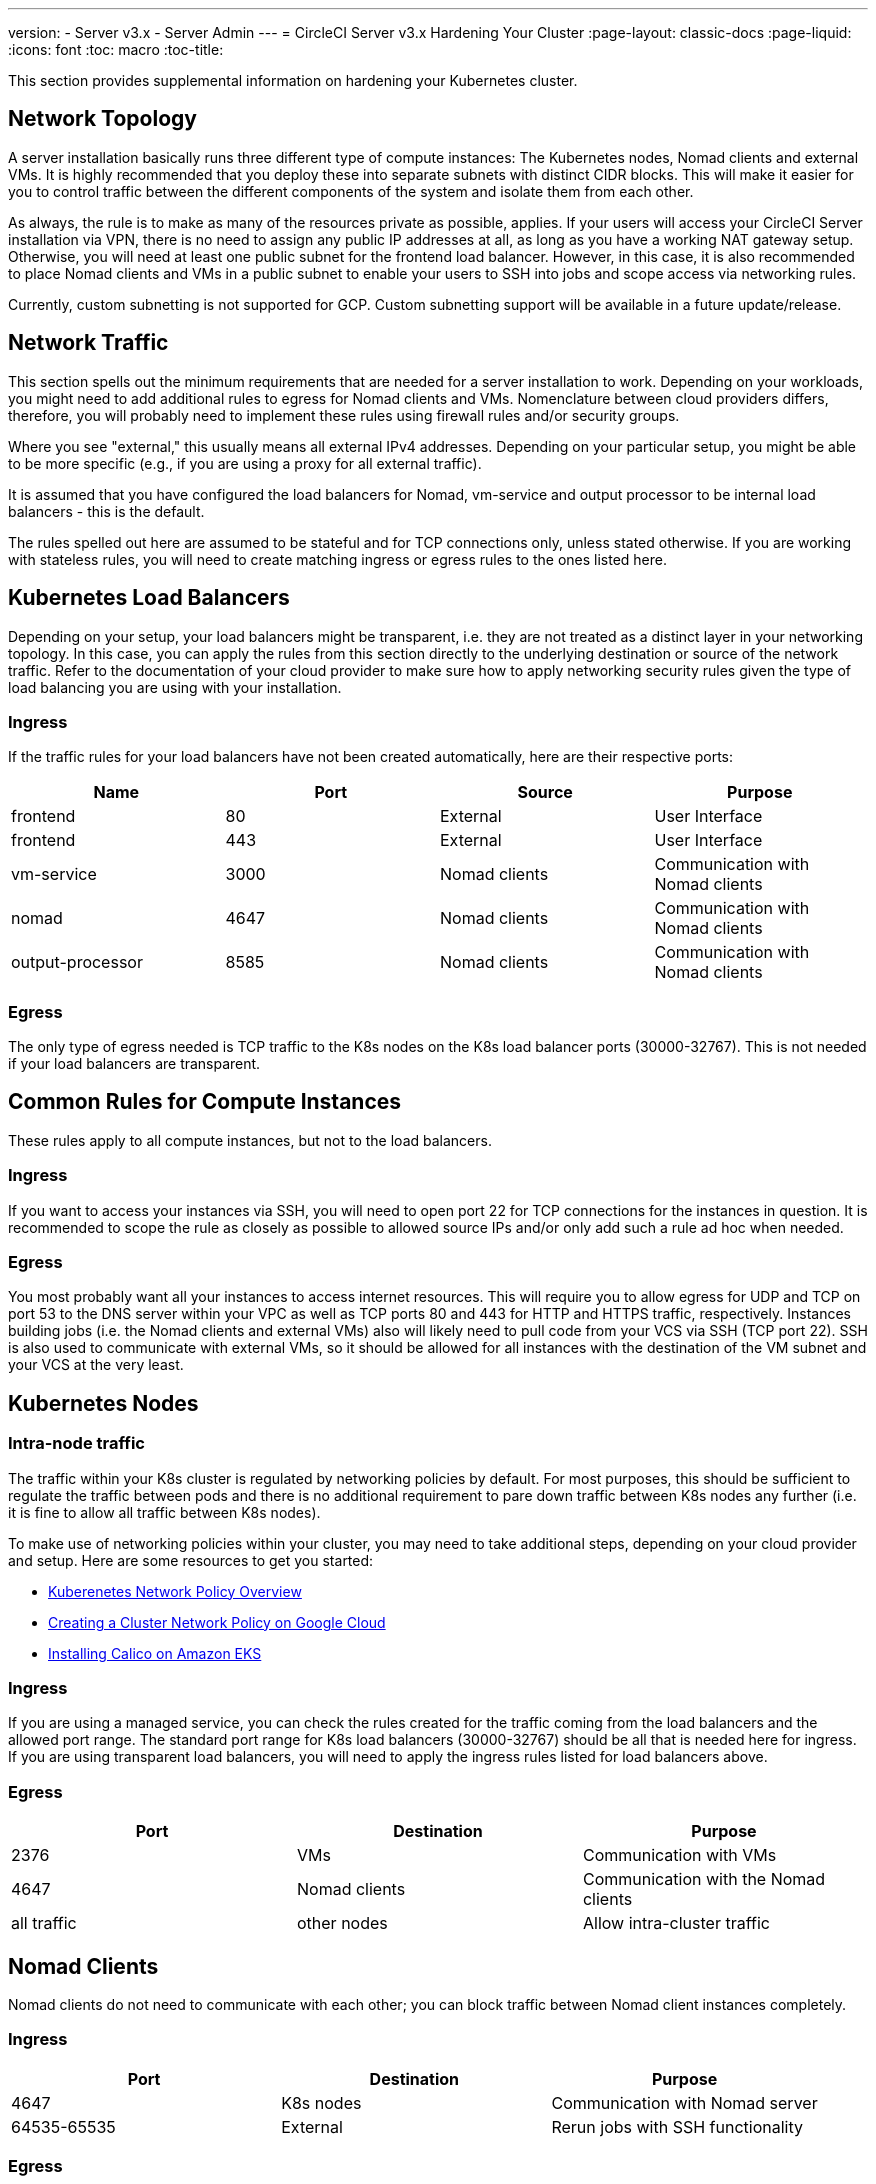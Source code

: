 ---
version:
- Server v3.x
- Server Admin
---
= CircleCI Server v3.x Hardening Your Cluster
:page-layout: classic-docs
:page-liquid:
:icons: font
:toc: macro
:toc-title:

This section provides supplemental information on hardening your Kubernetes cluster.

toc::[]

## Network Topology
A server installation basically runs three different type of compute instances: The Kubernetes nodes, Nomad clients and external VMs.
It is highly recommended that you deploy these into separate subnets with distinct CIDR blocks. This will make it easier for you
to control traffic between the different components of the system and isolate them from each other.

As always, the rule is to make as many of the resources private as possible, applies. If your users will access your
CircleCI Server installation via VPN, there is no need to assign any public IP addresses at all, as long as you have a
working NAT gateway setup. Otherwise, you will need at least one public subnet for the frontend load balancer.
However, in this case, it is also recommended to place Nomad clients and VMs in a public subnet to enable your users to
SSH into jobs and scope access via networking rules.

Currently, custom subnetting is not supported for GCP. Custom subnetting support will be available in a future update/release.

## Network Traffic
This section spells out the minimum requirements that are needed for a server installation to work. Depending on your workloads,
you might need to add additional rules to egress for Nomad clients and VMs. Nomenclature between cloud providers differs, therefore,
you will probably need to implement these rules using firewall rules and/or security groups.

Where you see "external," this usually means all external IPv4 addresses. Depending on your particular setup, you might
be able to be more specific (e.g., if you are using a proxy for all external traffic).

It is assumed that you have configured the load balancers for Nomad, vm-service and output processor to be internal load balancers - this is the default.

The rules spelled out here are assumed to be stateful and for TCP connections only, unless stated otherwise. If you are working with stateless rules, you will need to create matching ingress or egress rules to the ones listed here.

## Kubernetes Load Balancers
Depending on your setup, your load balancers might be transparent, i.e. they are not treated as a distinct layer in your networking topology. In this case, you can apply the rules from this section directly to the underlying destination or source of the network traffic. Refer to the documentation of your cloud provider to make sure how to apply networking security rules given the type of load balancing you are using with your installation.

### Ingress
If the traffic rules for your load balancers have not been created automatically, here are their respective ports:

[.table.table-striped]
[cols=4*, options="header", stripes=even]
|===
| Name
| Port
| Source
| Purpose

| frontend
| 80
| External
| User Interface

| frontend
| 443
| External
| User Interface

| vm-service
| 3000
| Nomad clients
| Communication with Nomad clients

| nomad
| 4647
| Nomad clients
| Communication with Nomad clients

| output-processor
| 8585
| Nomad clients
| Communication with Nomad clients
|===

### Egress
The only type of egress needed is TCP traffic to the K8s nodes on the K8s load balancer ports (30000-32767). This is not needed if your load balancers are transparent.

## Common Rules for Compute Instances
These rules apply to all compute instances, but not to the load balancers.

### Ingress
If you want to access your instances via SSH, you will need to open port 22 for TCP connections for the instances in question.
It is recommended to scope the rule as closely as possible to allowed source IPs and/or only add such a rule ad hoc when needed.

### Egress
You most probably want all your instances to access internet resources. This will require you to allow egress for UDP
and TCP on port 53 to the DNS server within your VPC as well as TCP ports 80 and 443 for HTTP and HTTPS traffic, respectively.
Instances building jobs (i.e. the Nomad clients and external VMs) also will likely need to pull code from your VCS via
SSH (TCP port 22). SSH is also used to communicate with external VMs, so it should be allowed for all instances with
the destination of the VM subnet and your VCS at the very least.

## Kubernetes Nodes

### Intra-node traffic
The traffic within your K8s cluster is regulated by networking policies by default. For most purposes, this should be sufficient to regulate the traffic between pods and there is no additional requirement to pare down traffic between K8s nodes any further (i.e. it is fine to allow all traffic between K8s nodes).

To make use of networking policies within your cluster, you may need to take additional steps, depending on your cloud provider and setup. Here are some resources to get you started:

* https://kubernetes.io/docs/concepts/services-networking/network-policies/[Kuberenetes Network Policy Overview]
* https://cloud.google.com/kubernetes-engine/docs/how-to/network-policy[Creating a Cluster Network Policy on Google Cloud]
* https://docs.aws.amazon.com/eks/latest/userguide/calico.html[Installing Calico on Amazon EKS]

### Ingress
If you are using a managed service, you can check the rules created for the traffic coming from the load balancers and the
allowed port range. The standard port range for K8s load balancers (30000-32767) should be all that is needed here for
ingress. If you are using transparent load balancers, you will need to apply the ingress rules listed for load balancers above.

### Egress

[.table.table-striped]
[cols=3*, options="header", stripes=even]
|===
| Port
| Destination
| Purpose

| 2376
| VMs
| Communication with VMs

| 4647
| Nomad clients
| Communication with the Nomad clients

| all traffic
| other nodes
| Allow intra-cluster traffic
|===

## Nomad Clients
Nomad clients do not need to communicate with each other; you can block traffic between Nomad client instances completely.

### Ingress
[.table.table-striped]
[cols=3*, options="header", stripes=even]
|===
| Port
| Destination
| Purpose

| 4647
| K8s nodes
| Communication with Nomad server

| 64535-65535
| External
| Rerun jobs with SSH functionality
|===

### Egress
[.table.table-striped]
[cols=3*, options="header", stripes=even]
|===
| Port
| Destination
| Purpose

| 2376
| VMs
| Communication with VMs

| 3000
| VM Service load balancers
| Internal communication

| 4647
| Nomad Load Balancer
| Internal communication

| 8585
| Output Processor Load Balancer
| Internal communication
|===

## External VMs
Similar to Nomad clients, there is no need for external VMs to communicate with each other.

### Ingress
[.table.table-striped]
[cols=3*, options="header", stripes=even]
|===
| Port
| Destination
| Purpose

| 22
| K8s nodes
| Internal communication

| 22
| Nomad clients
| Internal communication

| 2376
| K8s nodes
| Internal communication

| 2376
| Nomad clients
| Internal communication

| 64535-65535
| External
| Rerun jobs with SSH functionality
|===

### Egress
You will only need the egress rules for internet access and SSH for your VCS.
